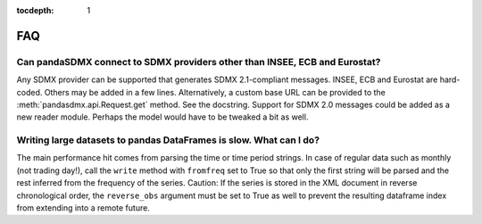 :tocdepth: 1

FAQ
======


Can pandaSDMX connect to SDMX providers other than INSEE, ECB and Eurostat? 
------------------------------------------------------------------------------------

Any SDMX provider can be supported that generates SDMX 2.1-compliant 
messages. INSEE, ECB and Eurostat are hard-coded.
Others may be added in a few lines. Alternatively,
a custom base URL can be provided to the 
:meth:`pandasdmx.api.Request.get` method. See the
docstring.  
Support for SDMX 2.0 messages could be added as a new reader module. Perhaps the model would have to be tweaked a bit as well.

Writing large datasets to pandas DataFrames is slow. What can I do?
----------------------------------------------------------------------------

The main performance hit comes from parsing the time or time period strings. In case of regular data such as monthly (not trading day!), call the
``write``  method with ``fromfreq``  set to True so that only the first string will be parsed and the rest inferred from the
frequency of the series. Caution: If the series is stored in the XML document in reverse chronological order,
the ``reverse_obs``  argument must be set to True as well to prevent the resulting dataframe index from extending into a remote future.
 